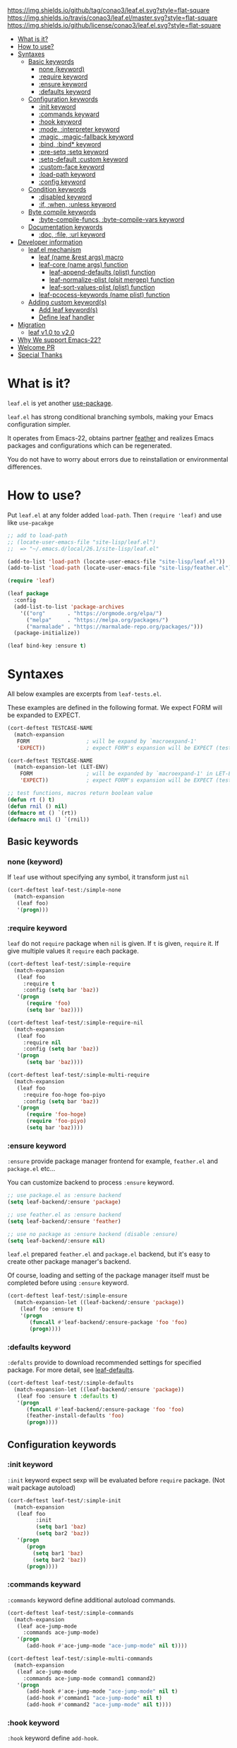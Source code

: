 #+author: conao
#+date: <2018-10-25 Thu>

[[https://github.com/conao3/leaf.el][https://img.shields.io/github/tag/conao3/leaf.el.svg?style=flat-square]]
[[https://travis-ci.org/conao3/leaf.el][https://img.shields.io/travis/conao3/leaf.el/master.svg?style=flat-square]]
[[https://github.com/conao3/leaf.el][https://img.shields.io/github/license/conao3/leaf.el.svg?style=flat-square]]
[[https://github.com/conao3/github-header][https://files.conao3.com/github-header/gif/leaf.el.gif]]

- [[#what-is-it][What is it?]]
- [[#how-to-use][How to use?]]
- [[#syntaxes][Syntaxes]]
  - [[#basic-keywords][Basic keywords]]
    - [[#none-keyword][none (keyword)]]
    - [[#require-keyword][:require keyword]]
    - [[#ensure-keyword][:ensure keyword]]
    - [[#defaults-keyword][:defaults keyword]]
  - [[#configuration-keywords][Configuration keywords]]
    - [[#init-keyword][:init keyword]]
    - [[#commands-keywards][:commands keyward]]
    - [[#hook-keyword][:hook keyword]]
    - [[#mode-interpreter-keyword][:mode, :interpreter keyword]]
    - [[#magic-magic-fallback-keyword][:magic, :magic-fallback keyword]]
    - [[#bind-bind-keyword][:bind, :bind* keyword]]
    - [[#pre-setq-setq-keyword][:pre-setq :setq keyword]]
    - [[#setq-default-custom-keyword][:setq-default :custom keyword]]
    - [[#custom-face-keyword][:custom-face keyword]]
    - [[#load-path-keyword][:load-path keyword]]
    - [[#config-keyword][:config keyword]]
  - [[#condition-keywords][Condition keywords]]
    - [[#disabled-keyword][:disabled keyword]]
    - [[#if-when-unless-keyword][:if, :when, :unless keyword]]
  - [[#byte-compile-keywords][Byte compile keywords]]
    - [[#byte-compile-funcs-byte-compile-vars-keywords][:byte-compile-funcs, :byte-compile-vars keyword]]
  - [[#documentation-keywords][Documentation keywords]]
    - [[#doc-file-url-keyword][:doc, :file, :url keyword]]
- [[#developer-information][Developer information]]
  - [[#leafel-mechanism][leaf.el mechanism]]
    - [[#leaf-name-rest-args-macro][leaf (name &rest args) macro]]
    - [[#leaf-core-name-args-function][leaf-core (name args) function]]
      - [[#leaf-append-defaults-plist-function][leaf-append-defaults (plist) function]]
      - [[#leaf-normalize-plist-plsit-mergep-function][leaf-normalize-plist (plsit mergep) function]]
      - [[#leaf-sort-values-plist-plist-function][leaf-sort-values-plist (plist) function]]
    - [[#leaf-pcocess-keywords-name-plist-function][leaf-pcocess-keywords (name plist) function]]
  - [[#adding-custom-keywords][Adding custom keyword(s)]]
    - [[#add-leaf-keywords][Add leaf keyword(s)]]
    - [[#define-leaf-handler][Define leaf handler]]
- [[#migration][Migration]]
  - [[#leaf-v10-to-v20][leaf v1.0 to v2.0]]
- [[#why-we-support-emacs-22][Why We support Emacs-22?]]
- [[#welcome-pr][Welcome PR]]
- [[#special-thanks][Special Thanks]]

* What is it?
~leaf.el~ is yet another [[https://github.com/jwiegley/use-package][use-package]].

~leaf.el~ has strong conditional branching symbols, 
making your Emacs configuration simpler.

It operates from Emacs-22, obtains partner [[https://github.com/conao3/feather.el][feather]] and realizes Emacs packages and configurations which can be regenerated. 

You do not have to worry about errors due to reinstallation or environmental differences.

* How to use?
Put ~leaf.el~ at any folder added ~load-path~.
Then ~(require 'leaf)~ and use like ~use-pacakge~

#+BEGIN_SRC emacs-lisp
  ;; add to load-path
  ;; (locate-user-emacs-file "site-lisp/leaf.el")
  ;;  => "~/.emacs.d/local/26.1/site-lisp/leaf.el"

  (add-to-list 'load-path (locate-user-emacs-file "site-lisp/leaf.el"))
  (add-to-list 'load-path (locate-user-emacs-file "site-lisp/feather.el"))

  (require 'leaf)

  (leaf package
    :config
    (add-list-to-list 'package-archives
      '(("org"       . "https://orgmode.org/elpa/")
        ("melpa"     . "https://melpa.org/packages/")
        ("marmalade" . "https://marmalade-repo.org/packages/")))
    (package-initialize))

  (leaf bind-key :ensure t)
#+END_SRC

* Syntaxes
All below examples are excerpts from ~leaf-tests.el~.

These examples are defined in the following format.
We expect FORM will be expanded to EXPECT.
#+begin_src emacs-lisp
  (cort-deftest TESTCASE-NAME
    (match-expansion
     FORM                  ; will be expand by `macroexpand-1'
     'EXPECT))             ; expect FORM's expansion will be EXPECT (test by `equal')

  (cort-deftest TESTCASE-NAME
    (match-expansion-let (LET-ENV)
      FORM                 ; will be expanded by `macroexpand-1' in LET-ENV
      'EXPECT))            ; expect FORM's expansion will be EXPECT (test by `equal')

  ;; test functions, macros return boolean value
  (defun rt () t)
  (defun rnil () nil)
  (defmacro mt () `(rt))
  (defmacro mnil () `(rnil))
#+end_src

** Basic keywords
*** none (keyword)
If ~leaf~ use without specifying any symbol, it transform just ~nil~
#+begin_src emacs-lisp
  (cort-deftest leaf-test:/simple-none
    (match-expansion
     (leaf foo)
     '(progn)))
#+end_src

*** :require keyword
~leaf~ do not ~require~ package when ~nil~ is given.
If ~t~ is given, ~require~ it.
If give multiple values it ~require~ each package.

#+begin_src emacs-lisp
  (cort-deftest leaf-test/:simple-require
    (match-expansion
     (leaf foo
       :require t
       :config (setq bar 'baz))
     '(progn
        (require 'foo)
        (setq bar 'baz))))

  (cort-deftest leaf-test/:simple-require-nil
    (match-expansion
     (leaf foo
       :require nil
       :config (setq bar 'baz))
     '(progn
        (setq bar 'baz))))

  (cort-deftest leaf-test/:simple-multi-require
    (match-expansion
     (leaf foo
       :require foo-hoge foo-piyo
       :config (setq bar 'baz))
     '(progn
        (require 'foo-hoge)
        (require 'foo-piyo)
        (setq bar 'baz))))
#+end_src

*** :ensure keyword
~:ensure~ provide package manager frontend
for example, ~feather.el~ and ~package.el~ etc...

You can customize backend to process ~:ensure~ keyword.
#+BEGIN_SRC emacs-lisp
  ;; use package.el as :ensure backend
  (setq leaf-backend/:ensure 'package)

  ;; use feather.el as :ensure backend
  (setq leaf-backend/:ensure 'feather)

  ;; use no package as :ensure backend (disable :ensure)
  (setq leaf-backend/:ensure nil)
#+END_SRC

~leaf.el~ prepared ~feather.el~ and ~package.el~ backend,
but it's easy to create other package manager's backend.

Of course, loading and setting of the package manager itself must be
completed before using ~:ensure~ keyword.

#+BEGIN_SRC emacs-lisp
  (cort-deftest leaf-test/:simple-ensure
    (match-expansion-let ((leaf-backend/:ensure 'package))
      (leaf foo :ensure t)
      '(progn
         (funcall #'leaf-backend/:ensure-package 'foo 'foo)
         (progn))))
#+END_SRC

*** :defaults keyword
~:defalts~ provide to download recommended settings for specified package.
For more detail, see [[https://github.com/conao3/leaf-defaults.git][leaf-defaults]].
#+BEGIN_SRC emacs-lisp
  (cort-deftest leaf-test/:simple-defaults
    (match-expansion-let ((leaf-backend/:ensure 'package))
     (leaf foo :ensure t :defaults t)
     '(progn
        (funcall #'leaf-backend/:ensure-package 'foo 'foo)
        (feather-install-defaults 'foo)
        (progn))))
#+END_SRC

** Configuration keywords
*** :init keyword
~:init~ keyword expect sexp will be evaluated before ~require~ package.
(Not wait package autoload)
#+begin_src emacs-lisp
  (cort-deftest leaf-test/:simple-init
    (match-expansion
     (leaf foo
           :init
           (setq bar1 'baz)
           (setq bar2 'baz))
     '(progn
        (progn
          (setq bar1 'baz)
          (setq bar2 'baz))
        (progn))))
#+end_src

*** :commands keyward
~:commands~ keyword define additional autoload commands.

#+BEGIN_SRC emacs-lisp
  (cort-deftest leaf-test/:simple-commands
    (match-expansion
     (leaf ace-jump-mode
       :commands ace-jump-mode)
     '(progn
        (add-hook #'ace-jump-mode "ace-jump-mode" nil t))))

  (cort-deftest leaf-test/:simple-multi-commands
    (match-expansion
     (leaf ace-jump-mode
       :commands ace-jump-mode command1 command2)
     '(progn
        (add-hook #'ace-jump-mode "ace-jump-mode" nil t)
        (add-hook #'command1 "ace-jump-mode" nil t)
        (add-hook #'command2 "ace-jump-mode" nil t))))
#+END_SRC

*** :hook keyword
~:hook~ keyword define ~add-hook~.

#+BEGIN_SRC emacs-lisp
  (cort-deftest leaf-test/:simple-hook
    (match-expansion
     (leaf ace-jump-mode
       :hook cc-mode-hook)
     '(progn
    (autoload #'ace-jump-mode "ace-jump-mode" nil t)
    (add-hook 'cc-mode-hook #'ace-jump-mode))))

  (cort-deftest leaf-test/:simple-multi-hook
    (match-expansion
     (leaf ace-jump-mode
       :hook cc-mode-hook (prog-mode-hook . ace-jump-mode))
     '(progn
        (autoload #'ace-jump-mode "ace-jump-mode" nil t)
        (add-hook 'cc-mode-hook #'ace-jump-mode)
        (add-hook 'prog-mode-hook #'ace-jump-mode))))
#+END_SRC

*** :mode, :interpreter keyword
~:mode~ keyword define ~auto-mode-alist~. When open file, enable major-mode.
~:interpreter~ keyword define ~interpreter-mode-alist~. enable major-mode by shebang.

If you pass symbol to these keyword, adopd package name.
If you want to specify major-mode, pass dotted pair value.

#+BEGIN_SRC emacs-lisp
  (cort-deftest leaf-test/:simple-mode
    (match-expansion
     (leaf ruby-mode
       :mode "\\.rb\\'"
       :interpreter "ruby")
     '(progn
        (autoload #'ruby-mode "ruby-mode" nil t)
        (leaf-list-add-to-list 'auto-mode-alist
                               '(("\\.rb\\'" . ruby-mode)))
        (autoload #'ruby-mode "ruby-mode" nil t)
        (leaf-list-add-to-list 'interpreter-mode-alist
                               '(("ruby" . ruby-mode))))))

  (cort-deftest leaf-test/:simple-multi-mode
    (match-expansion
     (leaf ruby-mode
       :mode "\\.rb\\'" "\\.rb2\\'" ("\\.rbg\\'" . rb-mode)
       :interpreter "ruby")
     '(progn
        (autoload #'ruby-mode "ruby-mode" nil t)
        (autoload #'rb-mode "ruby-mode" nil t)
        (leaf-list-add-to-list 'auto-mode-alist
                               '(("\\.rb\\'" . ruby-mode)
                                 ("\\.rb2\\'" . ruby-mode)
                                 ("\\.rbg\\'" . rb-mode)))
        (autoload #'ruby-mode "ruby-mode" nil t)
        (leaf-list-add-to-list 'interpreter-mode-alist
                               '(("ruby" . ruby-mode))))))
#+END_SRC

*** :magic :magic-fallback keyword
~:magic~ keyword define ~magic-mode-alist~. It is used to determine major-mode by
binary header byte.
~:magic-fallback~  keyward also define ~magic-fallback-alist~

#+BEGIN_SRC emacs-lisp
(cort-deftest leaf-test/:simple-magic
  (match-expansion
   (leaf pdf-tools
     :magic ("%PDF" . pdf-view-mode)
     :config
     (pdf-tools-install))
   '(progn
      (autoload #'pdf-tools "pdf-tools" nil t)
      (autoload #'pdf-view-mode "pdf-tools" nil t)
      (leaf-list-add-to-list 'magic-mode-alist
                             '(("%PDF" . pdf-view-mode)))
      (pdf-tools-install))))

(cort-deftest leaf-test/:simple-magic-fallback
  (match-expansion
   (leaf pdf-tools
     :magic-fallback ("%PDF" . pdf-view-mode)
     :config
     (pdf-tools-install))
   '(progn
      (autoload #'pdf-tools "pdf-tools" nil t)
      (autoload #'pdf-view-mode "pdf-tools" nil t)
      (leaf-list-add-to-list 'magic-fallback-mode-alist
                             '(("%PDF" . pdf-view-mode)))
      (pdf-tools-install))))
#+END_SRC

*** :bind, :bind* keyword
~:bind~ provide ~bind-key.el~ frontend.

You can customize backend to process ~:ensure~ keyword.
#+BEGIN_SRC emacs-lisp
  ;; use package.el as :bind backend
  (setq leaf-backend/:bind  'bind-key
        leaf-backend/:bind* 'bind-key)

  ;; use no package as :bind backend (disable :bind, bind*)
  (setq leaf-backend/:bind  nil
        leaf-backend/:bind* nil)
#+END_SRC

~leaf.el~ provide ~bind-key.el~ backend,
but it's easy to create other package manager's backend.

#+BEGIN_SRC emacs-lisp
  (cort-deftest leaf-test/:simple-bind
    (match-expansion-let ((leaf-backend/:bind 'bind-key))
      (leaf foo
        :bind (("M-s O" . moccur)
               :map isearch-mode-map
               ("M-o" . isearch-moccur)
               ("M-O" . isearch-moccur-all))
        :init
        (setq isearch-lazy-highlight t)
        :config
        (leaf moccur-edit))
      '(progn
         (progn
           (setq isearch-lazy-highlight t))
         (progn
           (funcall #'leaf-backend/:bind-bind-key 'foo
                    '(("M-s O" . moccur)
                      :map isearch-mode-map
                      ("M-o" . isearch-moccur)
                      ("M-O" . isearch-moccur-all)))
           (leaf moccur-edit)))))
#+END_SRC
Of course, setting and requiring of the backend itself must be
completed before using ~:ensure~ keyword.

*** :pre-setq :setq keyword
~pre-setq~, ~post-setq~ to setq before and after ~require~ package.
#+BEGIN_SRC emacs-lisp
  (cort-deftest leaf-test/:simple-pre-setq
    (match-expansion
     (leaf foo
       :pre-setq ((bar . 'baz))
       :init (foo-pre-init)
       :config (foo-post-init))
     '(progn
        (setq bar 'baz)
        (progn
          (progn
            (foo-pre-init))
          (progn
            (foo-post-init))))))

  (cort-deftest leaf-test/:simple-post-setq
    (match-expansion
     (leaf foo
       :setq ((bar . 'baz))
       :init (foo-pre-init)
       :config (foo-post-init))
     '(progn
        (progn
          (foo-pre-init))
        (progn
          (setq bar 'baz)
          (foo-post-init)))))
#+END_SRC

*** :setq-default :custom keyword
~:setq-default~, ~:custom~ to itself after ~require~ package
#+BEGIN_SRC emacs-lisp
  (cort-deftest leaf-test/:simple-post-setq
    (match-expansion
     (leaf foo
       :setq ((bar . 'baz))
       :init (foo-pre-init)
       :config (foo-post-init))
     '(progn
        (progn
          (foo-pre-init))
        (progn
          (setq bar 'baz)
          (foo-post-init)))))

  (cort-deftest leaf-test/:simple-custom-set-variables
    (match-expansion
     (leaf foo
       :custom-set-variables ((bar . 'baz))
       :init (foo-pre-init)
       :config (foo-post-init))
     '(progn
        (progn
          (foo-pre-init))
        (progn
          (custom-set-variables '(bar 'baz))
          (foo-post-init)))))
#+END_SRC

*** :custom-face keyword
~:custom-face~ keyword define custom-face by ~custom-set-faces~.

#+BEGIN_SRC emacs-lisp
  (cort-deftest leaf-test/:simple-custom-face
    (match-expansion
     (leaf eruby-mode
       :custom-face
       (eruby-standard-face ((t (:slant italic)))))
     '(progn
        (custom-set-faces
         '(eruby-standard-face
           ((t
             (:slant italic))))))))

  (cort-deftest leaf-test/:simple-multi-custom-face
    (match-expansion
     (leaf eruby-mode
       :custom-face
       (eruby-standard-face ((t (:slant italic))))
       (eruby-standard-face2 ((t (:slant italic)))))
     '(progn
        (custom-set-faces
         '(eruby-standard-face
           ((t
             (:slant italic)))))
        (custom-set-faces
         '(eruby-standard-face2
           ((t
             (:slant italic))))))))
#+END_SRC

*** :load-path keyword
~:load-path~ keyword add loadpath located on ~user-setting-directory~.

#+BEGIN_SRC emacs-lisp
  (match-expansion
   (leaf ivy
     :load-path "site-lisp/swiper" "site-lisp/ivy")
   '(progn
      (leaf-list-add-to-list 'load-path
                             ("~/.emacs.d/local/26.1/site-lisp/swiper"
                              "~/.emacs.d/local/26.1/site-lisp/ivy"))
      (progn)))

  (match-expansion
   (leaf ivy
     :load-path "site-lisp/swiper")
   '(progn
      (leaf-list-add-to-list 'load-path
                             ("~/.emacs.d/local/26.1/site-lisp/swiper"))
      (progn)))
#+END_SRC
*** :config keyword
~:config~ keyword expect sexp will evaluated after ~require~ package.

#+BEGIN_SRC emacs-lisp
  (cort-deftest leaf-test/:simple-config
    (match-expansion
     (leaf foo :config (setq bar 'baz))
     '(progn
        (setq bar 'baz))))

  (cort-deftest leaf-test/:simple-init-config
    (match-expansion
     (leaf foo :require foo-hoge foo-piyo
           :init
           (setq bar1 'baz)
           (setq bar2 'baz)
           :config
           (setq bar3 'baz)
           (setq bar4 'baz))
     '(progn
        (progn
          (setq bar1 'baz)
          (setq bar2 'baz))
        (progn
          (require 'foo-hoge)
          (require 'foo-piyo)
          (setq bar3 'baz)
          (setq bar4 'baz)))))
#+END_SRC
** Condition keywords
*** :disabled keyword
~:disabled~ keyword expect boolean.

If you put ~:disabled t~ keyword, that ~leaf~ block just converting to nil.

Ignore the specification of ~:disabled~ by setting ~t~ to ~nil~.

~:disabled~ will adopt the value of value declared first.
#+begin_src emacs-lisp
  ;; simple :disabled t pattern
  ;; :disabled t => disable block (convert to just nil)
  (cort-deftest leaf-test:/simple-disabled-t
    (match-expansion
     (leaf foo :disabled t)
     'nil))

  ;; simple :disabled nil pattern
  ;; :disabled nil => ignore :disabled
  (cort-deftest leaf-test:/simple-disabled-nil
    (match-expansion
     (leaf foo :disabled nil)
     '(progn)))

  ;; multiple :disabled value is ok, adoped first value.
  ;; :disabled t nil => :disabled t => disable block
  (cort-deftest leaf-test:/disabled-4-
    (match-expansion
     (leaf foo :disabled t nil :config (message "bar"))
     'nil))

  ;; multiple :disabled keyword is ok, adoped first value.
  ;; :disabled nil t t => :disabled nil => ignore :disabled
  (cort-deftest leaf-test:/disabled-5+
    (match-expansion
     (leaf foo :disabled nil t :config (message "bar") :disabled t)
     '(progn
        (message "bar"))))

  ;; :disabled keyword value allowed functions and macros returns boolean value.
  ;; :disable (rt) (rnil) (rt) => :disable t nil t => :disable t
  (cort-deftest leaf-test:/disabled-5++
    (match-expansion
     (leaf foo :disabled (rnil) (rt) :config (message "bar") :disabled (rt))
     '(progn
        (message "bar"))))
#+end_src

*** :if, :when, :unless keyword
~:if~, ~:when~, ~:unless~ keywords expect sexp return boolean or just boolean value
and wrap converted sexp specified function.

If specified multiple those keywords, evaluate sexp in ~and~.
#+begin_src emacs-lisp
  ;; simple :if pattern
  (cort-deftest leaf-test:/simple-if
    (match-expansion
     (leaf foo :if t)
     '(if t
          (progn
            (progn)))))

  ;; simple :when pattern
  (cort-deftest leaf-test/:simple-when
    (match-expansion
     (leaf foo :when t)
     '(when t
         (progn))))

  ;; simple :unless pattern
  (cort-deftest leaf-test/:simple-unless
    (match-expansion
     (leaf foo :unless t)
     '(unless t
         (progn))))

  ;; multiple :if pattern
  (cort-deftest leaf-test/:simple-multi-if
    (match-expansion
     (leaf foo :if (rt) :if (rnil) (mt))
     '(if (and (rt) (rnil) (mt))
          (progn
            (progn)))))

  ;; multiple condition pattern
  ;; sorted in the order :if, :when, :unless and merge.
  (cort-deftest leaf-test/:simple-multi-conds
    (match-expansion
     (leaf foo :if (rt) :when (rnil) (mt) :unless (rt) :if (rnil))
     '(if (and (rt) (rnil))
          (progn
            (when (and (rnil) (mt))
              (unless (rt)
                (progn)))))))

  ;; if you want to evaluate sexp in `or', just specify that sexp.
  (cort-deftest leaf-test/:if-2
    (match-expansion
     (leaf foo :if (or (rt) (rnil)))
     '(if (or (rt) (rnil))
          (progn
            (progn)))))
#+end_src

** Byte compile keywords
*** :byte-compile-funcs, :byte-compile-vars keyword
~:byte-compile-funcs~ and ~:byte-compile-vars~ to tell bytecompiler.

#+BEGIN_SRC emacs-lisp
  (cort-deftest leaf-test/:simple-multi-byte-compile-vars
    (match-expansion
     (leaf for
       :byte-compile-vars for-var1 for-var2)
     '(progn
        (eval-when-compile
          (defvar for-var1)
          (defvar for-var2))
        (progn))))

  (cort-deftest leaf-test/:simple-multi-byte-compile-funcs
    (match-expansion
     (leaf for
       :byte-compile-funcs ((hoge-fn1 . hoge)
                            (hoge-fn2 . hoge)))
     '(progn
        (eval-when-compile
          (autoload #'hoge-fn1 "hoge" nil t)
          (autoload #'hoge-fn2 "hoge" nil t))
        (progn))))
#+END_SRC

** Documentation keywords
*** :doc, :file, :url keyword
~leaf.el~ can describe a document with an affinity grammar.
By default, ~:doc~, ~:file~, ~:url~ keywords are provided.

In fact, these keywords are simply ignored.

#+BEGIN_SRC emacs-lisp
  (cort-deftest leaf-test/:simple-doc-keyword
    (match-expansion
     (leaf foo
       :doc "this package is awesome!!"
       :require nil
       :config (setq bar 'baz))
     '(progn
        (setq bar 'baz))))

  (cort-deftest leaf-test/:simple-doc-keywords
    (match-expansion
     (leaf foo
       :doc "this package is awesome!!"
       :file "~/path/to/package/file.el"
       :url "https://www.example.com/"
       :require nil
       :config (setq bar 'baz))
     '(progn
        (setq bar 'baz))))
#+END_SRC

I think that you can use various ways of using such as
describing the URL you referred to, writing a brief description of the package,
writing a file path for FFAP.

If you want other keywords, you can easily add them. (see source)
#+BEGIN_SRC emacs-lisp
  ;; top-level operation, but don't do anything when don't need it.
  ;; (eg when loading multiple times)
  (mapc (lambda (x)
          (unless (memq x leaf-keywords)
            (leaf-add-doc-keyword x)))
        (reverse '(:doc :file :url)))
#+END_SRC

* Developer information
~leaf.el~ creates the intended elisp code from DSL with a simple mechanism.

It is clear what internal conversion is done and it is also easy to customize it.
** leaf.el mechanism
*** ~leaf (name &rest args)~ macro
This is ~leaf.el~ frontend macro. Users use only this macro.

Process.
1. Pass arguments to ~leaf-core~.

*** ~leaf-core (name args)~ function
This is the core process for leaf macro expansion.

Process.
1. ~leaf-append-defaults~ to append default value (~leaf-defaults~) to ARGS
2. ~leaf-normalize-plist~ to normalize pseudo-plist, ARGS
3. ~leaf-sort-values-plist~ to sort ARGS
4. pass NAME and ARGS to ~leaf-process-keywords~

**** ~leaf-append-defaults (plist)~ function
Append leaf default values to PLIST.
See ~leaf-defaults~. You can customize this value.

EXAMPLE:
#+BEGIN_SRC emacs-lisp
  (leaf-append-defaults nil)
  -> (:init nil)

  (leaf-append-defaults '(:require foo))
  -> (:require foo :init nil)
#+END_SRC

**** ~leaf-normalize-plist (plsit mergep)~ function
Given a pseudo-PLIST, return PLIST,
if MERGEP is t, return well-formed PLIST.

MERGEP every ~t~ in leaf.

EXAMPLE:
#+BEGIN_SRC emacs-lisp
  (leaf-normalize-plist
    '(:defer t
      :config (message "a") (message "b")
      :config (message "c")) nil)
   -> (:defer (t)
       :config ((message "a") (message "b"))
       :config ((message "c")))

  (leaf-normalize-plist
    '(:defer t
      :config (message "a") (message "b")
      :config (message "c")) t)
   -> (:defer (t)
       :config ((message "a") (message "b") (message "c"))
#+END_SRC

**** ~leaf-sort-values-plist (plist)~ function
Given a list-valued PLIST, return sorted-list PLIST by order ~leaf-keywords~.

EXAMPLE:
(leaf-sort-values-plist
  '(:config (message "a")
    :disabled (t)))
 -> (:disabled (t)
     :config (message "a"))

*** ~leaf-pcocess-keywords (name plist)~ function
Process keywords for NAME.
The KEY and VALUE are taken from the PLIST and pass to the handler.

The handler is named leaf-handler/KEY.

** Adding custom keyword(s)
~leaf.el~ can easily be expanded by adding keywords.

Actually, it is realized by two steps of adding keyword and adding handler.

Example:
#+BEGIN_SRC emacs-lisp
  (cort-deftest leaf-test/:simple-keyword-add
    (match-expansion
     (leaf foo
       :require h s :message-post-require "foo!" :config (setq bar 'baz))
     '(progn
        (require 'h)
        (require 's)
        (message "foo!")
        (setq bar 'baz))))

  (cort-deftest leaf-test/:simple-keyword-add-2
    (match-expansion
     (leaf foo
       :require h s
       :message-post-require "foo!"
       :config (setq bar 'baz)
       :message-post-require "post!"
       :message-pre-require "pre")
     '(progn
        (message "pre")
        (require 'h)
        (require 's)
        (message "foo!")
        (message "post!")
        (setq bar 'baz))))

  (cort-deftest leaf-test/:simple-keyword-list-add
    (match-expansion
     (leaf foo
       :require h s
       :tmp-pre (message "start tmp")
       :tmp-post (setq foo 'bar)
       :tmp-pre (message "really start tmp!"))
     '(progn
        (require 'h)
        (require 's)
        (message "start tmp")
        (message "really start tmp!")
        (setq foo 'bar))))
#+END_SRC

*** Add leaf keyword
The keyword has an appropriate place in ~leaf-keywords~.

Because the keywords are sorted in order of ~leaf-keywords~,
and they are processed and expanded in that order.

You can use these functions to add keyword
- ~leaf-add-keyword-before (target belm)~
- ~leaf-add-keyword-after (target aelm)~

If you message before ~require~, you should use
~(leaf-add-keyword-before :message-pre-require :require)~.

Or if you message after ~require~, you should use
~(leaf-add-keyword-after :message-post-require :require)~.

*** Define leaf handler
Then, you should define a handler for new keyword(s) each.

NOTE: Since VALUE is a list, be careful when implementing a handler.
#+BEGIN_SRC emacs-lisp
  (defun leaf-handler/:message-pre-require (name value rest)
    "process :message-pre-require."
    (let ((body (leaf-process-keywords name rest)))
      `(,@(mapcar (lambda (x) `(message ,x)) value) ,@body)))

  (defun leaf-handler/:message-post-require (name value rest)
    "process :message-post-require."
    (let ((body (leaf-process-keywords name rest)))
      `(,@(mapcar (lambda (x) `(message ,x)) value) ,@body)))
#+END_SRC

* Migration
** leaf v1.0 to v2.0
*** Change not to ~require~ by default
In order to realize the philosophy of "Leaf of setting",
we changed it so as not to ~require~ by default.

If you want to request explicitly use the ~:require t~ flag.
#+begin_src emacs-lisp
  ;; behavior of leaf v2.0
  (leaf foo)
  => (progn)

  (leaf foo :require t)
  => (progn
       (require 'foo))

  ;; behavior of leaf v1.0
  (leaf foo)
  => (progn
       (require 'foo))

  (leaf foo :require t)
  => (progn
       (require 'foo))
#+end_src
* Why We support Emacs-22?
Bundling Emacs-22.1 on macOS 10.13 (High Sierra), we support this.

* Welcome PR
We welcome PR!
Travis Cl test ~leaf-test.el~ with all Emacs version 23 or above.

I think that it is difficult to prepare the environment locally, 
so I think that it is good to throw PR and test Travis for the time being!
Feel free throw PR!

* Special Thanks
Advice and comments given by [[http://emacs-jp.github.io/][Emacs-JP]]'s forum member has been a great help
in developing ~leaf.el~.

Thank you very much!!
